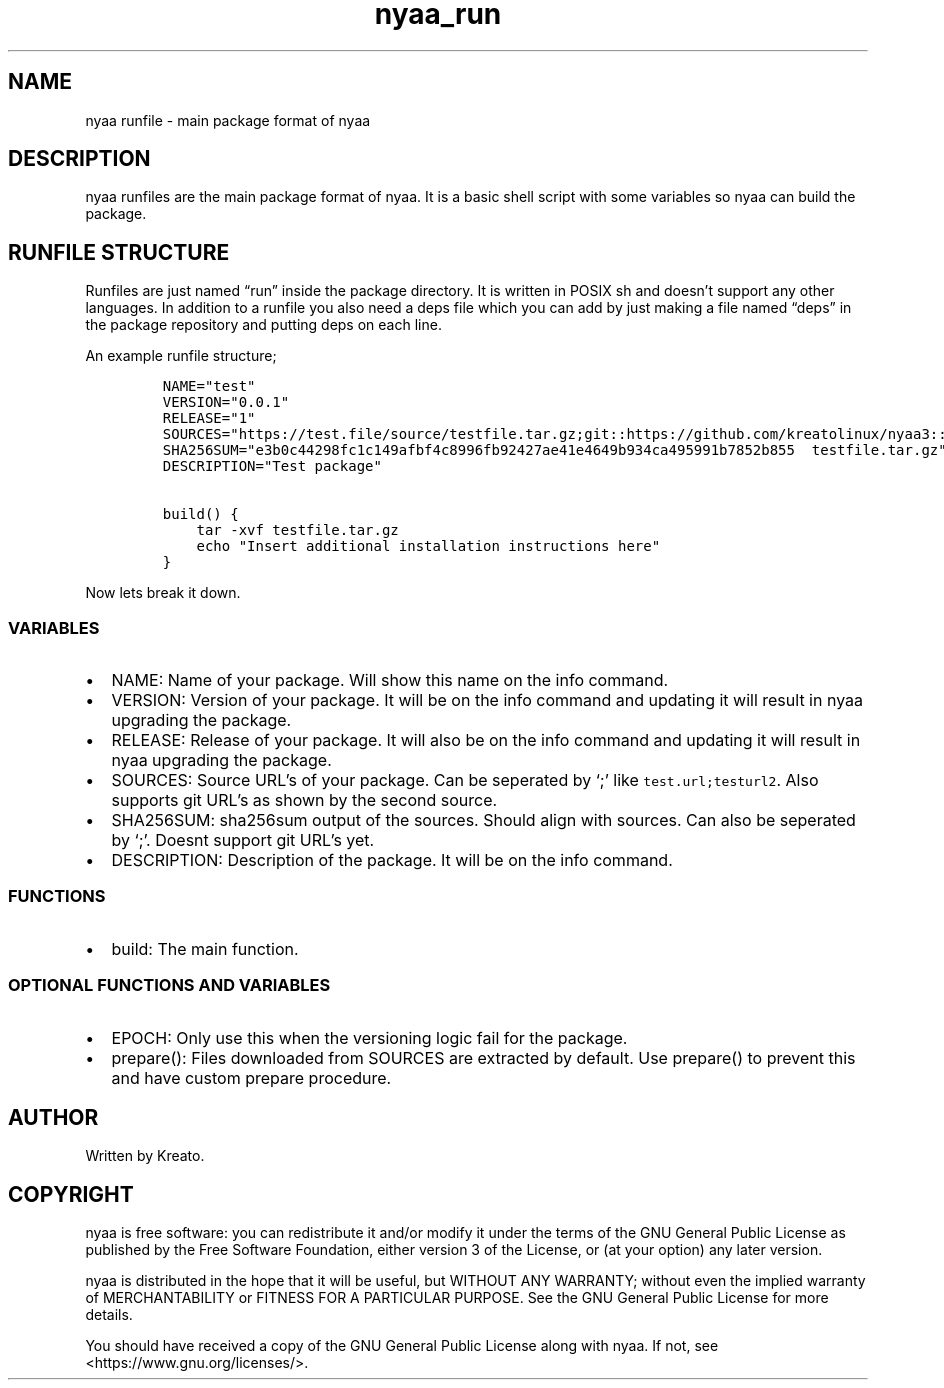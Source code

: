 .\" Automatically generated by Pandoc 2.9.2.1
.\"
.TH "nyaa_run" "8" "" "" ""
.hy
.SH NAME
.PP
nyaa runfile - main package format of nyaa
.SH DESCRIPTION
.PP
nyaa runfiles are the main package format of nyaa.
It is a basic shell script with some variables so nyaa can build the
package.
.SH RUNFILE STRUCTURE
.PP
Runfiles are just named \[lq]run\[rq] inside the package directory.
It is written in POSIX sh and doesn\[cq]t support any other languages.
In addition to a runfile you also need a deps file which you can add by
just making a file named \[lq]deps\[rq] in the package repository and
putting deps on each line.
.PP
An example runfile structure;
.IP
.nf
\f[C]
NAME=\[dq]test\[dq]
VERSION=\[dq]0.0.1\[dq]
RELEASE=\[dq]1\[dq]
SOURCES=\[dq]https://test.file/source/testfile.tar.gz;git::https://github.com/kreatolinux/nyaa3::543ee30eda806029fa9ea16a1f9767eda7cab4d1\[dq]
SHA256SUM=\[dq]e3b0c44298fc1c149afbf4c8996fb92427ae41e4649b934ca495991b7852b855  testfile.tar.gz\[dq]
DESCRIPTION=\[dq]Test package\[dq]

build() {
    tar -xvf testfile.tar.gz
    echo \[dq]Insert additional installation instructions here\[dq]
}
\f[R]
.fi
.PP
Now lets break it down.
.SS VARIABLES
.IP \[bu] 2
NAME: Name of your package.
Will show this name on the info command.
.IP \[bu] 2
VERSION: Version of your package.
It will be on the info command and updating it will result in nyaa
upgrading the package.
.IP \[bu] 2
RELEASE: Release of your package.
It will also be on the info command and updating it will result in nyaa
upgrading the package.
.IP \[bu] 2
SOURCES: Source URL\[cq]s of your package.
Can be seperated by `;' like \f[C]test.url;testurl2\f[R].
Also supports git URL\[cq]s as shown by the second source.
.IP \[bu] 2
SHA256SUM: sha256sum output of the sources.
Should align with sources.
Can also be seperated by `;'.
Doesnt support git URL\[cq]s yet.
.IP \[bu] 2
DESCRIPTION: Description of the package.
It will be on the info command.
.SS FUNCTIONS
.IP \[bu] 2
build: The main function.
.SS OPTIONAL FUNCTIONS AND VARIABLES
.IP \[bu] 2
EPOCH: Only use this when the versioning logic fail for the package.
.IP \[bu] 2
prepare(): Files downloaded from SOURCES are extracted by default.
Use prepare() to prevent this and have custom prepare procedure.
.SH AUTHOR
.PP
Written by Kreato.
.SH COPYRIGHT
.PP
nyaa is free software: you can redistribute it and/or modify it under
the terms of the GNU General Public License as published by the Free
Software Foundation, either version 3 of the License, or (at your
option) any later version.
.PP
nyaa is distributed in the hope that it will be useful, but WITHOUT ANY
WARRANTY; without even the implied warranty of MERCHANTABILITY or
FITNESS FOR A PARTICULAR PURPOSE.
See the GNU General Public License for more details.
.PP
You should have received a copy of the GNU General Public License along
with nyaa.
If not, see <https://www.gnu.org/licenses/>.

